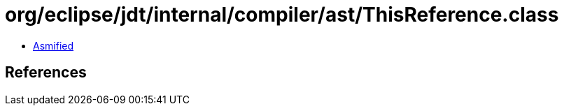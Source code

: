 = org/eclipse/jdt/internal/compiler/ast/ThisReference.class

 - link:ThisReference-asmified.java[Asmified]

== References

